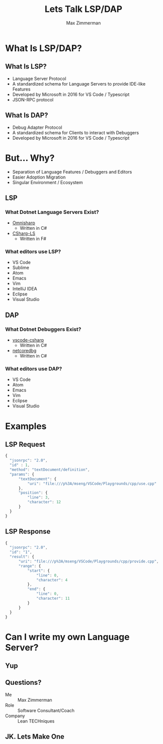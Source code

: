 #+STARTUP: content showstars indent
#+OPTIONS: tags:nil
#+REVEAL_ROOT: https://cdn.jsdelivr.net/npm/reveal.js
#+FILETAGS: lsp talk iadnug
#+TITLE: Lets Talk LSP/DAP
#+AUTHOR: Max Zimmerman


* What Is LSP/DAP?
** What Is LSP?
- Language Server Protocol
- A standardized schema for Language Servers to provide IDE-like Features
- Developed by Microsoft in 2016 for VS Code / Typescript
- JSON-RPC protocol
  
** What Is DAP?
- Debug Adapter Protocol
- A standardized schema for Clients to interact with Debuggers
- Developed by Microsoft in 2016 for VS Code / Typescript

* But... Why?
- Separation of Language Features / Debuggers and Editors
- Easier Adoption Migration
- Singular Environment / Ecosystem

** LSP
*** What Dotnet Language Servers Exist?
- [[https://www.omnisharp.net/][Omnisharp]]
  - Written in C#
- [[https://github.com/razzmatazz/csharp-language-server][CSharp-LS]]
  - Written in F#

*** What editors use LSP?
- VS Code
- Sublime
- Atom
- Emacs
- Vim
- IntelliJ IDEA
- Eclipse
- Visual Studio


** DAP
*** What Dotnet Debuggers Exist?
- [[https://github.com/dotnet/vscode-csharp][vscode-csharp]]
  - Written in C#
- [[https://github.com/Samsung/netcoredbg][netcoredbg]]
  - Written in C#

*** What editors use DAP?
- VS Code
- Atom
- Emacs
- Vim
- Eclipse
- Visual Studio

* Examples
** LSP Request
#+BEGIN_SRC js
  {
    "jsonrpc": "2.0",
    "id" : 1,
    "method": "textDocument/definition",
    "params": {
        "textDocument": {
            "uri": "file:///p%3A/mseng/VSCode/Playgrounds/cpp/use.cpp"
        },
        "position": {
            "line": 3,
            "character": 12
        }
    }
  }
#+END_SRC

** LSP Response
#+BEGIN_SRC js
  {
    "jsonrpc": "2.0",
    "id": "1",
    "result": {
        "uri": "file:///p%3A/mseng/VSCode/Playgrounds/cpp/provide.cpp",
        "range": {
            "start": {
                "line": 0,
                "character": 4
            },
            "end": {
                "line": 0,
                "character": 11
            }
        }
    }
  }
#+END_SRC

* Can I write my own Language Server?
** Yup

** Questions?
- Me :: Max Zimmerman
- Role :: Software Consultant/Coach
- Company :: Lean TECHniques
  
** JK. Lets Make One
